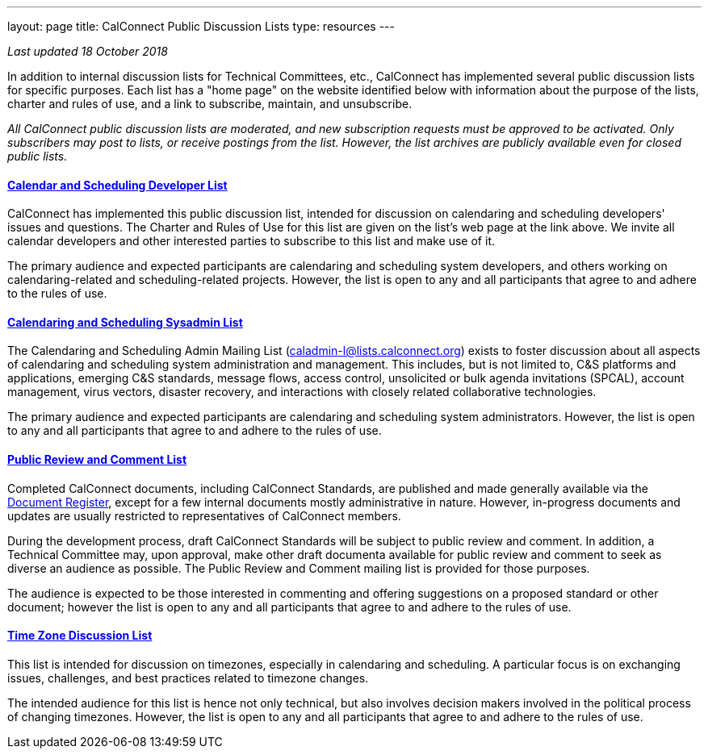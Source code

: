---
layout: page
title:  CalConnect Public Discussion Lists
type: resources
---

_Last updated 18 October 2018_

In addition to internal discussion lists for Technical Committees, etc.,
CalConnect has implemented several public discussion lists for specific
purposes. Each list has a "home page" on the website identified below
with information about the purpose of the lists, charter and rules of
use, and a link to subscribe, maintain, and unsubscribe.

_All CalConnect public discussion lists are moderated, and new
subscription requests must be approved to be activated. Only subscribers
may post to lists, or receive postings from the list. However, the list
archives are publicly available even for closed public lists._

==== link:discussion-lists/developers-list[*Calendar and Scheduling Developer List*]

CalConnect has implemented this public discussion list, intended for
discussion on calendaring and scheduling developers' issues and
questions. The Charter and Rules of Use for this list are given on the
list's web page at the link above. We invite all calendar developers and
other interested parties to subscribe to this list and make use of it.

The primary audience and expected participants are calendaring and
scheduling system developers, and others working on calendaring-related
and scheduling-related projects. However, the list is open to any and
all participants that agree to and adhere to the rules of use.

==== http://www.calconnect.org/resources/discussion-lists/sysadmin-list[*Calendaring and Scheduling Sysadmin List*]

The Calendaring and Scheduling Admin Mailing List
(caladmin-l@lists.calconnect.org) exists to foster discussion about all
aspects of calendaring and scheduling system administration and
management. This includes, but is not limited to, C&S platforms and
applications, emerging C&S standards, message flows, access control,
unsolicited or bulk agenda invitations (SPCAL), account management,
virus vectors, disaster recovery, and interactions with closely related
collaborative technologies.

The primary audience and expected participants are calendaring and
scheduling system administrators. However, the list is open to any and
all participants that agree to and adhere to the rules of use.

==== link:discussion-lists/public-review-and-comment[*Public Review and Comment List*]

Completed CalConnect documents, including CalConnect Standards, are
published and made generally available via the
http://www.calconnect.org/resources/documents/document-register[Document
Register],  except for a few internal documents mostly administrative in
nature. However, in-progress documents and updates are usually
restricted to representatives of CalConnect members.

During the development process, draft CalConnect Standards will be
subject to public review and comment.  In addition,  a Technical
Committee may, upon approval, make other draft documenta available for
public review and comment to seek as diverse an audience as possible. 
The Public Review and Comment mailing list is provided for those
purposes.

The audience is expected to be those interested in commenting and
offering suggestions on a proposed standard or other document; however
the list is open to any and all participants that agree to and adhere to
the rules of use.

==== http://www.calconnect.org/resources/discussion-lists/time-zone-discussion[*Time Zone Discussion List*]

This list is intended for discussion on timezones, especially in
calendaring and scheduling. A particular focus is on exchanging issues,
challenges, and best practices related to timezone changes.

The intended audience for this list is hence not only technical, but
also involves decision makers involved in the political process of
changing timezones. However, the list is open to any and all
participants that agree to and adhere to the rules of use.